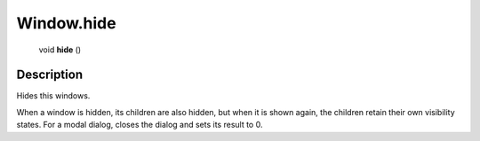 .. _Window.hide:

================================================
Window.hide
================================================

   void **hide** ()




Description
-----------

Hides this windows.

When a window is hidden, its children are also hidden, but when it is shown again, the children retain their own visibility states. For a modal dialog, closes the dialog and sets its result to 0.


